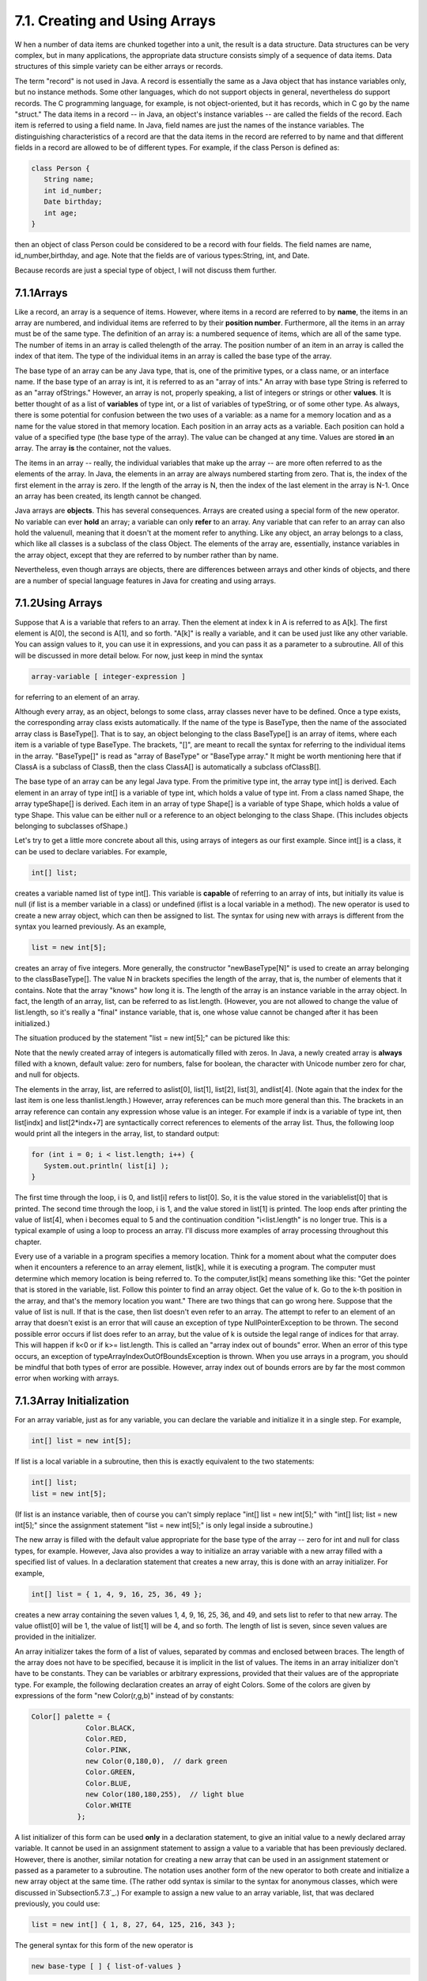 
7.1. Creating and Using Arrays
------------------------------



W hen a number of data items are chunked together into a unit, the
result is a data structure. Data structures can be very complex, but
in many applications, the appropriate data structure consists simply
of a sequence of data items. Data structures of this simple variety
can be either arrays or records.

The term "record" is not used in Java. A record is essentially the
same as a Java object that has instance variables only, but no
instance methods. Some other languages, which do not support objects
in general, nevertheless do support records. The C programming
language, for example, is not object-oriented, but it has records,
which in C go by the name "struct." The data items in a record -- in
Java, an object's instance variables -- are called the fields of the
record. Each item is referred to using a field name. In Java, field
names are just the names of the instance variables. The distinguishing
characteristics of a record are that the data items in the record are
referred to by name and that different fields in a record are allowed
to be of different types. For example, if the class Person is defined
as:


.. code-block:: java

    class Person {
       String name;
       int id_number;
       Date birthday;
       int age;
    }


then an object of class Person could be considered to be a record with
four fields. The field names are name, id_number,birthday, and age.
Note that the fields are of various types:String, int, and Date.

Because records are just a special type of object, I will not discuss
them further.





7.1.1Arrays
~~~~~~~~~~~

Like a record, an array is a sequence of items. However, where items
in a record are referred to by **name**, the items in an array are
numbered, and individual items are referred to by their **position
number**. Furthermore, all the items in an array must be of the same
type. The definition of an array is: a numbered sequence of items,
which are all of the same type. The number of items in an array is
called thelength of the array. The position number of an item in an
array is called the index of that item. The type of the individual
items in an array is called the base type of the array.

The base type of an array can be any Java type, that is, one of the
primitive types, or a class name, or an interface name. If the base
type of an array is int, it is referred to as an "array of ints." An
array with base type String is referred to as an "array ofStrings."
However, an array is not, properly speaking, a list of integers or
strings or other **values**. It is better thought of as a list of
**variables** of type int, or a list of variables of typeString, or of
some other type. As always, there is some potential for confusion
between the two uses of a variable: as a name for a memory location
and as a name for the value stored in that memory location. Each
position in an array acts as a variable. Each position can hold a
value of a specified type (the base type of the array). The value can
be changed at any time. Values are stored **in** an array. The array
**is** the container, not the values.

The items in an array -- really, the individual variables that make up
the array -- are more often referred to as the elements of the array.
In Java, the elements in an array are always numbered starting from
zero. That is, the index of the first element in the array is zero. If
the length of the array is N, then the index of the last element in
the array is N-1. Once an array has been created, its length cannot be
changed.

Java arrays are **objects**. This has several consequences. Arrays are
created using a special form of the new operator. No variable can ever
**hold** an array; a variable can only **refer** to an array. Any
variable that can refer to an array can also hold the valuenull,
meaning that it doesn't at the moment refer to anything. Like any
object, an array belongs to a class, which like all classes is a
subclass of the class Object. The elements of the array are,
essentially, instance variables in the array object, except that they
are referred to by number rather than by name.

Nevertheless, even though arrays are objects, there are differences
between arrays and other kinds of objects, and there are a number of
special language features in Java for creating and using arrays.





7.1.2Using Arrays
~~~~~~~~~~~~~~~~~

Suppose that A is a variable that refers to an array. Then the element
at index k in A is referred to as A[k]. The first element is A[0], the
second is A[1], and so forth. "A[k]" is really a variable, and it can
be used just like any other variable. You can assign values to it, you
can use it in expressions, and you can pass it as a parameter to a
subroutine. All of this will be discussed in more detail below. For
now, just keep in mind the syntax


.. code-block:: java

    
    array-variable [ integer-expression ]


for referring to an element of an array.

Although every array, as an object, belongs to some class, array
classes never have to be defined. Once a type exists, the
corresponding array class exists automatically. If the name of the
type is BaseType, then the name of the associated array class is
BaseType[]. That is to say, an object belonging to the class
BaseType[] is an array of items, where each item is a variable of type
BaseType. The brackets, "[]", are meant to recall the syntax for
referring to the individual items in the array. "BaseType[]" is read
as "array of BaseType" or "BaseType array." It might be worth
mentioning here that if ClassA is a subclass of ClassB, then the class
ClassA[] is automatically a subclass ofClassB[].

The base type of an array can be any legal Java type. From the
primitive type int, the array type int[] is derived. Each element in
an array of type int[] is a variable of type int, which holds a value
of type int. From a class named Shape, the array typeShape[] is
derived. Each item in an array of type Shape[] is a variable of type
Shape, which holds a value of type Shape. This value can be either
null or a reference to an object belonging to the class Shape. (This
includes objects belonging to subclasses ofShape.)




Let's try to get a little more concrete about all this, using arrays
of integers as our first example. Since int[] is a class, it can be
used to declare variables. For example,


.. code-block:: java

    int[] list;


creates a variable named list of type int[]. This variable is
**capable** of referring to an array of ints, but initially its value
is null (if list is a member variable in a class) or undefined (iflist
is a local variable in a method). The new operator is used to create a
new array object, which can then be assigned to list. The syntax for
using new with arrays is different from the syntax you learned
previously. As an example,


.. code-block:: java

    list = new int[5];


creates an array of five integers. More generally, the constructor
"newBaseType[N]" is used to create an array belonging to the
classBaseType[]. The value N in brackets specifies the length of the
array, that is, the number of elements that it contains. Note that the
array "knows" how long it is. The length of the array is an instance
variable in the array object. In fact, the length of an array, list,
can be referred to as list.length. (However, you are not allowed to
change the value of list.length, so it's really a "final" instance
variable, that is, one whose value cannot be changed after it has been
initialized.)

The situation produced by the statement "list = new int[5];" can be
pictured like this:



Note that the newly created array of integers is automatically filled
with zeros. In Java, a newly created array is **always** filled with a
known, default value: zero for numbers, false for boolean, the
character with Unicode number zero for char, and null for objects.

The elements in the array, list, are referred to aslist[0], list[1],
list[2], list[3], andlist[4]. (Note again that the index for the last
item is one less thanlist.length.) However, array references can be
much more general than this. The brackets in an array reference can
contain any expression whose value is an integer. For example if indx
is a variable of type int, then list[indx] and list[2*indx+7] are
syntactically correct references to elements of the array list. Thus,
the following loop would print all the integers in the array, list, to
standard output:


.. code-block:: java

    for (int i = 0; i < list.length; i++) {
       System.out.println( list[i] );
    }


The first time through the loop, i is 0, and list[i] refers to
list[0]. So, it is the value stored in the variablelist[0] that is
printed. The second time through the loop, i is 1, and the value
stored in list[1] is printed. The loop ends after printing the value
of list[4], when i becomes equal to 5 and the continuation condition
"i<list.length" is no longer true. This is a typical example of using
a loop to process an array. I'll discuss more examples of array
processing throughout this chapter.

Every use of a variable in a program specifies a memory location.
Think for a moment about what the computer does when it encounters a
reference to an array element, list[k], while it is executing a
program. The computer must determine which memory location is being
referred to. To the computer,list[k] means something like this: "Get
the pointer that is stored in the variable, list. Follow this pointer
to find an array object. Get the value of k. Go to the k-th position
in the array, and that's the memory location you want." There are two
things that can go wrong here. Suppose that the value of list is null.
If that is the case, then list doesn't even refer to an array. The
attempt to refer to an element of an array that doesn't exist is an
error that will cause an exception of type NullPointerException to be
thrown. The second possible error occurs if list does refer to an
array, but the value of k is outside the legal range of indices for
that array. This will happen if k<0 or if k>= list.length. This is
called an "array index out of bounds" error. When an error of this
type occurs, an exception of typeArrayIndexOutOfBoundsException is
thrown. When you use arrays in a program, you should be mindful that
both types of error are possible. However, array index out of bounds
errors are by far the most common error when working with arrays.





7.1.3Array Initialization
~~~~~~~~~~~~~~~~~~~~~~~~~

For an array variable, just as for any variable, you can declare the
variable and initialize it in a single step. For example,


.. code-block:: java

    int[] list = new int[5];


If list is a local variable in a subroutine, then this is exactly
equivalent to the two statements:


.. code-block:: java

    int[] list;
    list = new int[5];


(If list is an instance variable, then of course you can't simply
replace "int[] list = new int[5];" with "int[] list; list = new
int[5];" since the assignment statement "list = new int[5];" is only
legal inside a subroutine.)

The new array is filled with the default value appropriate for the
base type of the array -- zero for int and null for class types, for
example. However, Java also provides a way to initialize an array
variable with a new array filled with a specified list of values. In a
declaration statement that creates a new array, this is done with an
array initializer. For example,


.. code-block:: java

    int[] list = { 1, 4, 9, 16, 25, 36, 49 };


creates a new array containing the seven values 1, 4, 9, 16, 25, 36,
and 49, and sets list to refer to that new array. The value oflist[0]
will be 1, the value of list[1] will be 4, and so forth. The length of
list is seven, since seven values are provided in the initializer.

An array initializer takes the form of a list of values, separated by
commas and enclosed between braces. The length of the array does not
have to be specified, because it is implicit in the list of values.
The items in an array initializer don't have to be constants. They can
be variables or arbitrary expressions, provided that their values are
of the appropriate type. For example, the following declaration
creates an array of eight Colors. Some of the colors are given by
expressions of the form "new Color(r,g,b)" instead of by constants:


.. code-block:: java

    Color[] palette = {
                 Color.BLACK,
                 Color.RED,
                 Color.PINK,
                 new Color(0,180,0),  // dark green
                 Color.GREEN,
                 Color.BLUE,
                 new Color(180,180,255),  // light blue
                 Color.WHITE
               };


A list initializer of this form can be used **only** in a declaration
statement, to give an initial value to a newly declared array
variable. It cannot be used in an assignment statement to assign a
value to a variable that has been previously declared. However, there
is another, similar notation for creating a new array that can be used
in an assignment statement or passed as a parameter to a subroutine.
The notation uses another form of the new operator to both create and
initialize a new array object at the same time. (The rather odd syntax
is similar to the syntax for anonymous classes, which were discussed
in`Subsection5.7.3`_.) For example to assign a new value to an array
variable, list, that was declared previously, you could use:


.. code-block:: java

    list = new int[] { 1, 8, 27, 64, 125, 216, 343 };


The general syntax for this form of the new operator is


.. code-block:: java

    new base-type [ ] { list-of-values }


This is actually an expression whose value is a reference to a newly
created array object. This means that it can be used in any context
where an object of type base-type[] is expected. For example,
ifmakeButtons is a method that takes an array of Strings as a
parameter, you could say:


.. code-block:: java

    makeButtons( new String[] { "Stop", "Go", "Next", "Previous" } );


Being able to create and use an array "in place" in this way can be
very convenient, in the same way that anonymous nested classes are
convenient.

By the way, it is perfectly legal to use the "new BaseType[] {...}"
syntax instead of the array initializer syntax in the declaration of
an array variable. For example, instead of saying:


.. code-block:: java

    int[] primes = { 2, 3, 5, 7, 11, 13, 17, 19 };


you can say, equivalently,


.. code-block:: java

    int[] primes = new int[] { 2, 3, 5, 7, 11, 17, 19 };


In fact, rather than use a special notation that works only in the
context of declaration statements, I prefer to use the second form.




One final note: For historical reasons, an array declaration such as


.. code-block:: java

    int[] list;


can also be written as


.. code-block:: java

    int list[];


which is a syntax used in the languages C and C++. However, this
alternative syntax does not really make much sense in the context of
Java, and it is probably best avoided. After all, the intent is to
declare a variable of a certain type, and the name of that type is
"int[]". It makes sense to follow the "type-name variable-name;"
syntax for such declarations.




